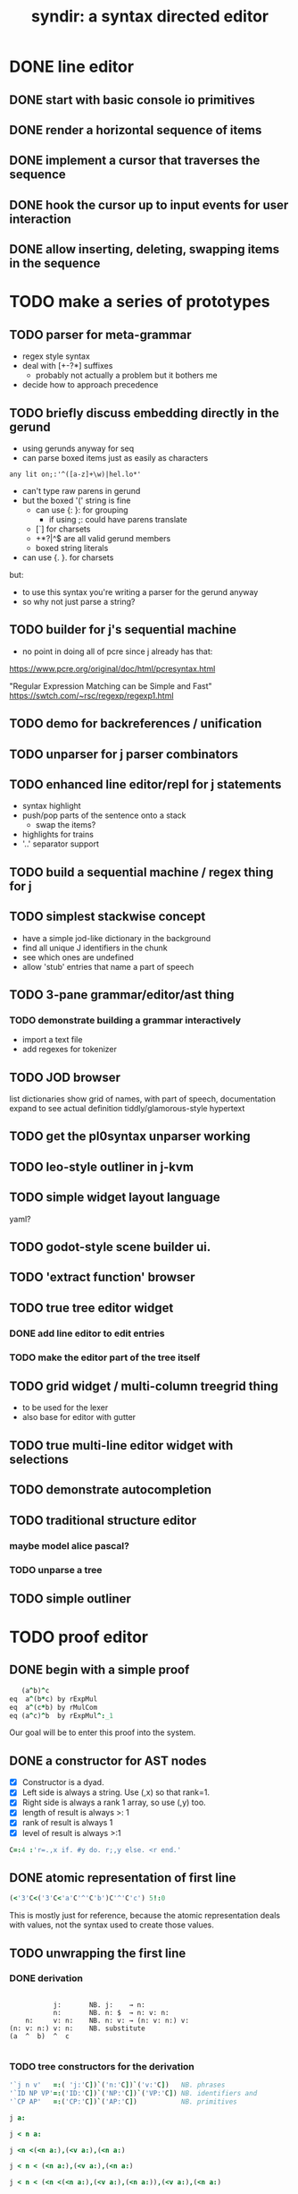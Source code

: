 #+title: syndir: a syntax directed editor

* DONE line editor
# The 'list.ijs' here was the original, but j-kvm/ui/list.ijs is an improvement.
** DONE start with basic console io primitives
:PROPERTIES:
:TS:       <2014-12-04 07:38AM>
:ID:       78uknqj0wog0
:END:

** DONE render a horizontal sequence of items
:PROPERTIES:
:TS:       <2014-12-04 07:39AM>
:ID:       ai9borj0wog0
:END:

** DONE implement a cursor that traverses the sequence
:PROPERTIES:
:TS:       <2014-12-04 07:40AM>
:ID:       xareqtj0wog0
:END:

** DONE hook the cursor up to input events for user interaction
:PROPERTIES:
:TS:       <2014-12-04 07:41AM>
:ID:       a083duj0wog0
:END:

** DONE allow inserting, deleting, swapping items in the sequence
:PROPERTIES:
:TS:       <2014-12-04 07:39AM>
:ID:       4h6k9sj0wog0
:END:


* TODO make a series of prototypes
:PROPERTIES:
:TS:       <2022-05-10 07:10PM>
:ID:       hj2b7h01agj0
:END:
** TODO parser for meta-grammar
:PROPERTIES:
:TS:       <2022-05-10 07:13PM>
:ID:       r0xebm01agj0
:END:
- regex style syntax
- deal with [+-?*] suffixes
  - probably not actually a problem but it bothers me
- decide how to approach precedence
** TODO briefly discuss embedding directly in the gerund
- using gerunds anyway for seq
- can parse boxed items just as easily as characters
: any lit on;:'^([a-z]+\w)|hel.lo*'

- can't type raw parens in gerund
- but the boxed '(' string is fine
  - can use {: }: for grouping
    - if using ;: could have parens translate
  - [`] for charsets
  - +*?|^$ are all valid gerund members
  - boxed string literals
- can use {. }. for charsets

but:
- to use this syntax you're writing a parser for the gerund anyway
- so why not just parse a string?

** TODO builder for j's sequential machine
:PROPERTIES:
:TS:       <2022-05-10 07:51PM>
:ID:       2zb3md21agj0
:END:
- no point in doing all of pcre since j already has that:
https://www.pcre.org/original/doc/html/pcresyntax.html

"Regular Expression Matching can be Simple and Fast"
https://swtch.com/~rsc/regexp/regexp1.html

** TODO demo for backreferences / unification
:PROPERTIES:
:TS:       <2022-05-10 08:27PM>
:ID:       q4sga141agj0
:END:

** TODO unparser for j parser combinators
:PROPERTIES:
:TS:       <2022-05-10 07:50PM>
:ID:       f4l3ub21agj0
:END:

** TODO enhanced line editor/repl for j statements
:PROPERTIES:
:TS:       <2022-05-10 07:10PM>
:ID:       i09ehh01agj0
:END:
- syntax highlight
- push/pop parts  of the sentence onto a stack
  - swap the items?
- highlights for trains
- '..' separator support

** TODO build a sequential machine / regex thing for j
:PROPERTIES:
:TS:       <2014-11-22 12:00AM>
:ID:       cxvdgl70gog0
:END:
** TODO simplest stackwise concept
:PROPERTIES:
:TS:       <2022-05-10 07:14PM>
:ID:       hln6cn01agj0
:END:
- have a simple jod-like dictionary in the background
- find all unique J identifiers in the chunk
- see which ones are undefined
- allow 'stub' entries that name a part of speech

** TODO 3-pane grammar/editor/ast thing
:PROPERTIES:
:TS:       <2022-05-10 07:27PM>
:ID:       dioc6a11agj0
:END:
*** TODO demonstrate building a grammar interactively
- import a text file
- add regexes for tokenizer

** TODO JOD browser
:PROPERTIES:
:TS:       <2022-05-10 07:29PM>
:ID:       jsucic11agj0
:END:
list dictionaries
show grid of names, with part of speech, documentation
expand to see actual definition
tiddly/glamorous-style hypertext

** TODO get the pl0syntax unparser working
:PROPERTIES:
:TS:       <2022-05-10 07:30PM>
:ID:       9u50te11agj0
:END:

** TODO leo-style outliner in j-kvm
:PROPERTIES:
:TS:       <2022-05-10 07:30PM>
:ID:       96ii6f11agj0
:END:

** TODO simple widget layout language
:PROPERTIES:
:TS:       <2022-05-10 07:31PM>
:ID:       a2i0ug11agj0
:END:
yaml?

** TODO godot-style scene builder ui.
:PROPERTIES:
:TS:       <2022-05-10 07:32PM>
:ID:       d605fi11agj0
:END:

** TODO 'extract function' browser
:PROPERTIES:
:TS:       <2022-05-10 07:37PM>
:ID:       1up50q11agj0
:END:

** TODO true tree editor widget
*** DONE add line editor to edit entries
:PROPERTIES:
:TS:       <2014-12-04 07:41AM>
:ID:       63qe8vj0wog0
:END:
*** TODO make the editor part of the tree itself
:PROPERTIES:
:TS:       <2022-05-10 07:44PM>
:ID:       xkieg121agj0
:END:
** TODO grid widget / multi-column treegrid thing
:PROPERTIES:
:TS:       <2022-05-10 07:44PM>
:ID:       3xm2p121agj0
:END:
- to be used for the lexer
- also base for editor with gutter
** TODO true multi-line editor widget with selections
:PROPERTIES:
:TS:       <2022-05-10 07:45PM>
:ID:       lit19321agj0
:END:

** TODO demonstrate autocompletion
:PROPERTIES:
:TS:       <2022-05-10 07:39PM>
:ID:       xy59ms11agj0
:END:

** TODO traditional structure editor
*** maybe model alice pascal?
*** TODO unparse a tree
:PROPERTIES:
:TS:       <2014-11-20 11:56AM>
:ID:       912c9k80eog0
:END:
** TODO simple outliner
:PROPERTIES:
:TS:       <2022-05-10 09:07PM>
:ID:       rvw3yv51agj0
:END:


* TODO proof editor
** DONE begin with a simple proof
:PROPERTIES:
:TS:       <2014-12-17 06:13AM>
:ID:       h1p1msm0dpg0
:END:

#+begin_src J
     (a^b)^c
  eq  a^(b*c) by rExpMul
  eq  a^(c*b) by rMulCom
  eq (a^c)^b  by rExpMul^:_1
#+end_src

Our goal will be to enter this proof into the system.

** DONE a constructor for AST nodes
:PROPERTIES:
:TS:       <2014-12-17 05:45AM>
:ID:       ho27lhl0dpg0
:END:

- [X] Constructor is a dyad.
- [X] Left side is always a string. Use (,x) so that rank=1.
- [X] Right side is always a rank 1 array, so use (,y) too.
- [X] length of result is always >: 1
- [X] rank of result is always 1
- [X] level of result is always >:1

#+begin_src J :session j
  C=:4 :'r=.,x if. #y do. r;,y else. <r end.'
#+end_src

#+RESULTS:

** DONE atomic representation of first line
:PROPERTIES:
:TS:       <2014-12-17 06:29AM>
:ID:       oqrf4kn0dpg0
:END:

#+begin_src J :session j
  (<'3'C<('3'C<'a'C'^'C'b')C'^'C'c') 5!:0
#+end_src

#+RESULTS:
: (a ^ b) ^ c

This is mostly just for reference, because the atomic representation deals with values, not the syntax used to create those values.

** TODO unwrapping the first line
:PROPERTIES:
:TS:       <2014-12-17 06:30AM>
:ID:       vvec9ln0dpg0
:END:
*** DONE derivation
:PROPERTIES:
:TS:       <2014-12-17 06:35AM>
:ID:       cmj0ssn0dpg0
:END:

#+begin_src text

            j:       NB. j:    → n:
            n:       NB. n: $  → n: v: n:
     n:     v: n:    NB. n: v: → (n: v: n:) v:
 (n: v: n:) v: n:    NB. substitute
 (a  ^  b)  ^  c

#+end_src

*** TODO tree constructors for the derivation
:PROPERTIES:
:TS:       <2014-12-17 06:52AM>
:ID:       nm150mo0dpg0
:END:

#+begin_src J :session j
  '`j n v'   =:( 'j:'C])`('n:'C])`('v:'C])   NB. phrases
  '`ID NP VP'=:('ID:'C])`('NP:'C])`('VP:'C]) NB. identifiers and
  '`CP AP'   =:('CP:'C])`('AP:'C])           NB. primitives
#+end_src

#+RESULTS:


#+begin_src J :session j
 j a:
#+end_src

#+RESULTS:
: ┌──┬┐
: │j:││
: └──┴┘

#+begin_src J :session j
 j < n a:
#+end_src

#+RESULTS:
: ┌──┬─────┐
: │j:│┌──┬┐│
: │  ││n:│││
: │  │└──┴┘│
: └──┴─────┘

#+begin_src J :session j
 j <n <(<n a:),(<v a:),(<n a:)
#+end_src

#+RESULTS:
: ┌──┬────────────────────────┐
: │j:│┌──┬───────────────────┐│
: │  ││n:│┌─────┬─────┬─────┐││
: │  ││  ││┌──┬┐│┌──┬┐│┌──┬┐│││
: │  ││  │││n:││││v:││││n:│││││
: │  ││  ││└──┴┘│└──┴┘│└──┴┘│││
: │  ││  │└─────┴─────┴─────┘││
: │  │└──┴───────────────────┘│
: └──┴────────────────────────┘

#+begin_src J :session j
 j < n < (<n a:),(<v a:),(<n a:)
#+end_src

#+RESULTS:
: ┌──┬────────────────────────┐
: │j:│┌──┬───────────────────┐│
: │  ││n:│┌─────┬─────┬─────┐││
: │  ││  ││┌──┬┐│┌──┬┐│┌──┬┐│││
: │  ││  │││n:││││v:││││n:│││││
: │  ││  ││└──┴┘│└──┴┘│└──┴┘│││
: │  ││  │└─────┴─────┴─────┘││
: │  │└──┴───────────────────┘│
: └──┴────────────────────────┘


#+begin_src J :session j
 j < n < (<n <(<n a:),(<v a:),(<n a:)),(<v a:),(<n a:)
#+end_src

#+RESULTS:
#+begin_example
┌──┬───────────────────────────────────────────┐
│j:│┌──┬──────────────────────────────────────┐│
│  ││n:│┌────────────────────────┬─────┬─────┐││
│  ││  ││┌──┬───────────────────┐│┌──┬┐│┌──┬┐│││
│  ││  │││n:│┌─────┬─────┬─────┐│││v:││││n:│││││
│  ││  │││  ││┌──┬┐│┌──┬┐│┌──┬┐│││└──┴┘│└──┴┘│││
│  ││  │││  │││n:││││v:││││n:│││││     │     │││
│  ││  │││  ││└──┴┘│└──┴┘│└──┴┘│││     │     │││
│  ││  │││  │└─────┴─────┴─────┘││     │     │││
│  ││  ││└──┴───────────────────┘│     │     │││
│  ││  │└────────────────────────┴─────┴─────┘││
│  │└──┴──────────────────────────────────────┘│
└──┴───────────────────────────────────────────┘
#+end_example

#+begin_src J :session j

#+end_src

#+RESULTS:
#+begin_example
┌──┬──────────────────────────────────────────────────────────────────────────────┐
│j:│┌──┬─────────────────────────────────────────────────────────────────────────┐│
│  ││n:│┌─────────────────────────────────────────────┬────────────┬────────────┐││
│  ││  ││┌──┬────────────────────────────────────────┐│┌──┬───────┐│┌──┬───────┐│││
│  ││  │││n:│┌────────────┬────────────┬────────────┐│││v:│┌───┬─┐│││n:│┌───┬─┐││││
│  ││  │││  ││┌──┬───────┐│┌──┬───────┐│┌──┬───────┐││││  ││VP:│^││││  ││ID:│c│││││
│  ││  │││  │││n:│┌───┬─┐│││v:│┌───┬─┐│││n:│┌───┬─┐│││││  │└───┴─┘│││  │└───┴─┘││││
│  ││  │││  │││  ││ID:│a││││  ││VP:│^││││  ││ID:│b│││││└──┴───────┘│└──┴───────┘│││
│  ││  │││  │││  │└───┴─┘│││  │└───┴─┘│││  │└───┴─┘││││            │            │││
│  ││  │││  ││└──┴───────┘│└──┴───────┘│└──┴───────┘│││            │            │││
│  ││  │││  │└────────────┴────────────┴────────────┘││            │            │││
│  ││  ││└──┴────────────────────────────────────────┘│            │            │││
│  ││  │└─────────────────────────────────────────────┴────────────┴────────────┘││
│  │└──┴─────────────────────────────────────────────────────────────────────────┘│
└──┴──────────────────────────────────────────────────────────────────────────────┘
#+end_example

** TODO walk the ast to render
:PROPERTIES:
:TS:       <2014-12-17 08:12AM>
:ID:       0i88bas0dpg0
:END:

#+begin_src J :session j
  walk =: (3 : 'if. 1=#y do. walk each >y elseif. ({.y) e. ID VP NP 0 do. >{: y elseif. do. ;walk each }.y end.')"1
  walk ast
#+end_src

#+RESULTS:
: ^c





* -- to try ---
** TODO write tests for tree builder behavior
:PROPERTIES:
:TS:       <2014-11-21 11:53PM>
:ID:       4ps1ra70gog0
:END:
** NOTE . "views" (abstract interface for pattern matching)
:PROPERTIES:
:TS:       <2022-04-29 06:57PM>
:ID:       c5jb8ia0wfj0
:END:
wadler 87  https://dl.acm.org/doi/pdf/10.1145/41625.41653
(mentioned in ometa paper)

"Wadler’s views [Wad87], for example, enable programmers to provide a “virtual representation” of their data that can be pattern-matched against without exposing any implementation details"
** store the edited text buffer as a rope?
https://en.wikipedia.org/wiki/Rope_%28data_structure%29
